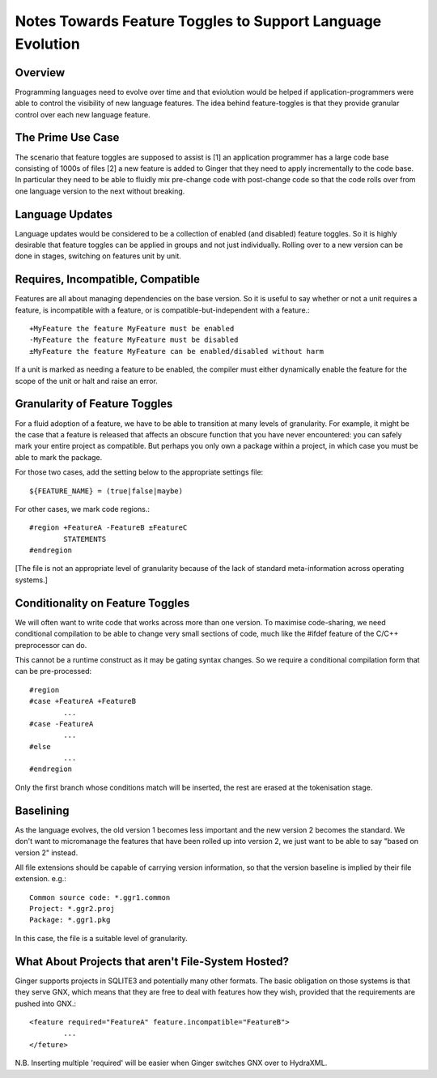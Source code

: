 Notes Towards Feature Toggles to Support Language Evolution
===========================================================

Overview
--------
Programming languages need to evolve over time and that eviolution would be 
helped if  application-programmers were able to control the visibility of new 
language features. The idea behind feature-toggles is that they provide granular 
control over each new language feature.

The Prime Use Case
------------------
The scenario that feature toggles are supposed to assist is [1] an application 
programmer has a large code base consisting of 1000s of files [2] a new feature 
is added to Ginger that they need to apply incrementally to the code base. In
particular they need to be able to fluidly mix pre-change code with post-change 
code so that the code rolls over from one language version to the next without
breaking.

Language Updates
----------------
Language updates would be considered to be a collection of enabled (and 
disabled) feature toggles. So it is highly desirable that feature toggles can
be applied in groups and not just individually. Rolling over to a new version
can be done in stages, switching on features unit by unit.

Requires, Incompatible, Compatible
----------------------------------
Features are all about managing dependencies on the base version. So it is
useful to say whether or not a unit requires a feature, is incompatible with a
feature, or is compatible-but-independent with a feature.::

	+MyFeature the feature MyFeature must be enabled
	-MyFeature the feature MyFeature must be disabled
	±MyFeature the feature MyFeature can be enabled/disabled without harm

If a unit is marked as needing a feature to be enabled, the compiler must either
dynamically enable the feature for the scope of the unit or halt and raise an 
error.

Granularity of Feature Toggles
------------------------------
For a fluid adoption of a feature, we have to be able to transition at many
levels of granularity. For example, it might be the case that a feature is 
released that affects an obscure function that you have never encountered: you 
can safely mark your entire project as compatible. But perhaps you only own a
package within a project, in which case you must be able to mark the package.

For those two cases, add the setting below to the appropriate settings file::

	${FEATURE_NAME} = (true|false|maybe)

For other cases, we mark code regions.::

	#region +FeatureA -FeatureB ±FeatureC
		STATEMENTS
	#endregion

[The file is not an appropriate level of granularity because of the lack of
standard meta-information across operating systems.]

Conditionality on Feature Toggles
---------------------------------
We will often want to write code that works across more than one version. To
maximise code-sharing, we need conditional compilation to be able to change
very small sections of code, much like the #ifdef feature of the C/C++ 
preprocessor can do.

This cannot be a runtime construct as it may be gating syntax changes. So we
require a conditional compilation form that can be pre-processed::
 
	#region
	#case +FeatureA +FeatureB
		...
	#case -FeatureA
		...
	#else
		...
	#endregion

Only the first branch whose conditions match will be inserted, the rest are
erased at the tokenisation stage.


Baselining
----------
As the language evolves, the old version 1 becomes less important and the new 
version 2 becomes the standard. We don't want to micromanage the features that 
have been rolled up into version 2, we just want to be able to say "based on 
version 2" instead. 

All file extensions should be capable of carrying version information, so that
the version baseline is implied by their file extension. e.g.::

	Common source code: *.ggr1.common
	Project: *.ggr2.proj
	Package: *.ggr1.pkg

In this case, the file is a suitable level of granularity.

What About Projects that aren't File-System Hosted?
---------------------------------------------------
Ginger supports projects in SQLITE3 and potentially many other formats. The
basic obligation on those systems is that they serve GNX, which means that they
are free to deal with features how they wish, provided that the requirements
are pushed into GNX.::

	<feature required="FeatureA" feature.incompatible="FeatureB">
		...
	</feture>

N.B. Inserting multiple 'required' will be easier when Ginger switches
GNX over to HydraXML.